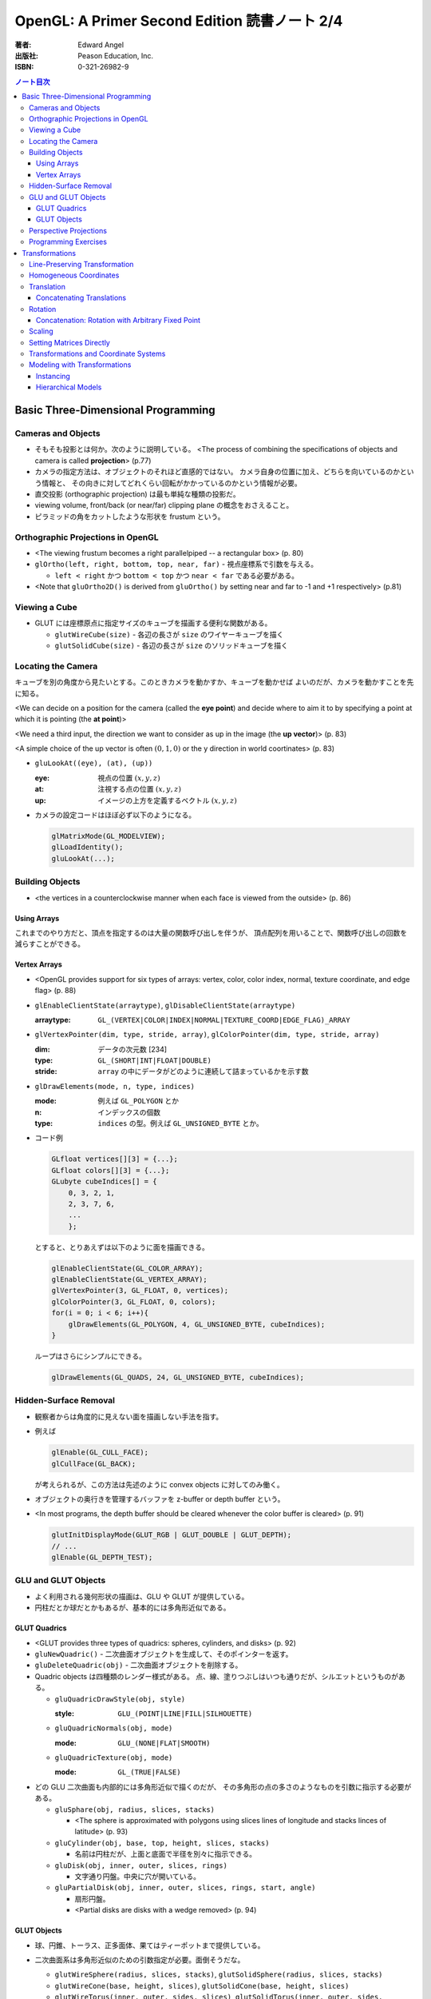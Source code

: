 ======================================================================
OpenGL: A Primer Second Edition 読書ノート 2/4
======================================================================

:著者: Edward Angel
:出版社: Peason Education, Inc.
:ISBN: 0-321-26982-9

.. contents:: ノート目次

Basic Three-Dimensional Programming
===================================
Cameras and Objects
-------------------
* そもそも投影とは何か。次のように説明している。
  <The process of combining the specifications of objects and camera is
  called **projection**> (p.77)

* カメラの指定方法は、オブジェクトのそれほど直感的ではない。
  カメラ自身の位置に加え、どちらを向いているのかという情報と、
  その向きに対してどれくらい回転がかかっているのかという情報が必要。

* 直交投影 (orthographic projection) は最も単純な種類の投影だ。

* viewing volume, front/back (or near/far) clipping plane の概念をおさえること。

* ピラミッドの角をカットしたような形状を frustum という。

Orthographic Projections in OpenGL
----------------------------------
* <The viewing frustum becomes a right parallelpiped -- a rectangular box>
  (p. 80)

* ``glOrtho(left, right, bottom, top, near, far)`` - 視点座標系で引数を与える。

  * ``left < right`` かつ ``bottom < top`` かつ ``near < far`` である必要がある。

* <Note that ``gluOrtho2D()`` is derived from ``gluOrtho()`` by setting near
  and far to -1 and +1 respectively> (p.81)

Viewing a Cube
--------------
* GLUT には座標原点に指定サイズのキューブを描画する便利な関数がある。

  * ``glutWireCube(size)`` - 各辺の長さが ``size`` のワイヤーキューブを描く
  * ``glutSolidCube(size)`` - 各辺の長さが ``size`` のソリッドキューブを描く

Locating the Camera
-------------------
キューブを別の角度から見たいとする。このときカメラを動かすか、キューブを動かせば
よいのだが、カメラを動かすことを先に知る。

<We can decide on a position for the camera (called the **eye point**)
and decide where to aim it to by specifying a point at which it 
is pointing (the **at point**)>

<We need a third input, the direction we want to consider as up
in the image (the **up vector**)> (p. 83)

<A simple choice of the up vector is often :math:`(0, 1, 0)` or
the y direction in world coortinates> (p. 83)

* ``gluLookAt((eye), (at), (up))``

  :eye: 視点の位置 :math:`(x, y, z)`
  :at: 注視する点の位置 :math:`(x, y, z)`
  :up: イメージの上方を定義するベクトル :math:`(x, y, z)`

* カメラの設定コードはほぼ必ず以下のようになる。

  .. code-block:: c

     glMatrixMode(GL_MODELVIEW);
     glLoadIdentity();
     gluLookAt(...);

Building Objects
----------------
* <the vertices in a counterclockwise manner when each face is
  viewed from the outside> (p. 86)

Using Arrays
~~~~~~~~~~~~~
これまでのやり方だと、頂点を指定するのは大量の関数呼び出しを伴うが、
頂点配列を用いることで、関数呼び出しの回数を減らすことができる。

Vertex Arrays
~~~~~~~~~~~~~
* <OpenGL provides support for six types of arrays: vertex, color,
  color index, normal, texture coordinate, and edge flag> (p. 88)

* ``glEnableClientState(arraytype)``,
  ``glDisableClientState(arraytype)``

  :arraytype: ``GL_(VERTEX|COLOR|INDEX|NORMAL|TEXTURE_COORD|EDGE_FLAG)_ARRAY``

* ``glVertexPointer(dim, type, stride, array)``, 
  ``glColorPointer(dim, type, stride, array)``

  :dim: データの次元数 [234]
  :type: ``GL_(SHORT|INT|FLOAT|DOUBLE)``
  :stride: ``array`` の中にデータがどのように連続して詰まっているかを示す数

* ``glDrawElements(mode, n, type, indices)``

  :mode: 例えば ``GL_POLYGON`` とか
  :n: インデックスの個数
  :type: ``indices`` の型。例えば ``GL_UNSIGNED_BYTE`` とか。

* コード例

  .. code-block:: c

     GLfloat vertices[][3] = {...};
     GLfloat colors[][3] = {...};
     GLubyte cubeIndices[] = {
         0, 3, 2, 1,
         2, 3, 7, 6,
         ...
         };

  とすると、とりあえずは以下のように面を描画できる。

  .. code-block:: c

     glEnableClientState(GL_COLOR_ARRAY);
     glEnableClientState(GL_VERTEX_ARRAY);
     glVertexPointer(3, GL_FLOAT, 0, vertices);
     glColorPointer(3, GL_FLOAT, 0, colors);
     for(i = 0; i < 6; i++){
         glDrawElements(GL_POLYGON, 4, GL_UNSIGNED_BYTE, cubeIndices);
     }

  ループはさらにシンプルにできる。

  .. code-block:: c

     glDrawElements(GL_QUADS, 24, GL_UNSIGNED_BYTE, cubeIndices);

Hidden-Surface Removal
----------------------
* 観察者からは角度的に見えない面を描画しない手法を指す。
* 例えば

  .. code-block:: c

     glEnable(GL_CULL_FACE);
     glCullFace(GL_BACK);

  が考えられるが、この方法は先述のように convex objects に対してのみ働く。

* オブジェクトの奥行きを管理するバッファを z-buffer or depth buffer という。
* <In most programs, the depth buffer should be cleared whenever
  the color buffer is cleared> (p. 91)

  .. code-block:: c

     glutInitDisplayMode(GLUT_RGB | GLUT_DOUBLE | GLUT_DEPTH);
     // ...
     glEnable(GL_DEPTH_TEST);

GLU and GLUT Objects
--------------------
* よく利用される幾何形状の描画は、GLU や GLUT が提供している。
* 円柱だとか球だとかもあるが、基本的には多角形近似である。

GLUT Quadrics
~~~~~~~~~~~~~
* <GLUT provides three types of quadrics: spheres, cylinders, and disks>
  (p. 92)

* ``gluNewQuadric()`` - 二次曲面オブジェクトを生成して、そのポインターを返す。
* ``gluDeleteQuadric(obj)`` - 二次曲面オブジェクトを削除する。

* Quadric objects は四種類のレンダー様式がある。
  点、線、塗りつぶしはいつも通りだが、シルエットというものがある。

  * ``gluQuadricDrawStyle(obj, style)``

    :style: ``GLU_(POINT|LINE|FILL|SILHOUETTE)``

  * ``gluQuadricNormals(obj, mode)``

    :mode: ``GLU_(NONE|FLAT|SMOOTH)``

  * ``gluQuadricTexture(obj, mode)``

    :mode: ``GL_(TRUE|FALSE)``

* どの GLU 二次曲面も内部的には多角形近似で描くのだが、
  その多角形の点の多さのようなものを引数に指示する必要がある。

  * ``gluSphare(obj, radius, slices, stacks)``

    * <The sphere is approximated with polygons using slices lines
      of longitude and stacks linces of latitude> (p. 93)

  * ``gluCylinder(obj, base, top, height, slices, stacks)``

    * 名前は円柱だが、上面と底面で半径を別々に指示できる。

  * ``gluDisk(obj, inner, outer, slices, rings)``

    * 文字通り円盤。中央に穴が開いている。

  * ``gluPartialDisk(obj, inner, outer, slices, rings, start, angle)``

    * 扇形円盤。
    * <Partial disks are disks with a wedge removed> (p. 94)

GLUT Objects
~~~~~~~~~~~~
* 球、円錐、トーラス、正多面体、果てはティーポットまで提供している。
* 二次曲面系は多角形近似のための引数指定が必要。面倒そうだな。

  * ``glutWireSphere(radius, slices, stacks)``, ``glutSolidSphere(radius, slices, stacks)``
  * ``glutWireCone(base, height, slices)``, ``glutSolidCone(base, height, slices)``
  * ``glutWireTorus(inner, outer, sides, slices)``, ``glutSolidTorus(inner, outer, sides, slices)``

* 正多面体 (regular polyhedral) をすべてサポート。キューブ以外を特に強調している。
  半径 1 の球に内接するサイズで定義されている。

  * ``glutWireTetrahedron()``, ``glutSolidTetrahedron()``
  * ``glutWireOctahedron()``, ``glutSolidOctahedron()``
  * ``glutWireDodecahedron()``, ``glutSolidDodecahedron()``
  * ``glutWireIcosahedron()``, ``glutSolidIcosahedron()``

* 特筆すべきは何と言ってもティーポットだ。
  <The Utah teapot is generated using OpenGL surface.  The teapot
  has been used for many years for testing rendering algorithms.
  It is constructed from 192 vertices.  The teapot is generated
  with both normals and texture coordinates> (p. 97)

  * ``glutWireTeapot(size)``, ``glutSolidTeapot(size)``

    ティーポットを ``size`` の大きさで描く。

Perspective Projections
-----------------------
* 透視図法投影を実現するための行列操作を習得する。
* ``glFrustum(left, right, bottom, top, near, far)``

  * 引数リストは ``glOrtho`` と同じ。
  * :math:`far > near > 0` に注意。
  * ほぼ必ず以下の手順で利用する。

    .. code-block:: c

       glMatrixMode(GL_PROJECTION);
       glLoadIdentity();
       glFrustum(left, right, bottom, top, near, far);

* glFrustum と gluPerspective の使いやすさの違いを憶えておく。
  <the interface provided by ``glFrustum()`` can make it difficult
  to obtain a desired view> (p. 98)

* <we change the lens and get one with a wider angle of view.
  The function ``gluPerspective()`` provides such an interface> (p. 98)

* ``gluPerspective(fov, aspect, near, far)``

  :fov: 角錐台の上下間の角度。
  :aspect: ``width / height``

* <One potential problem with perspective views is loss of
  accuracy in depth, which can be noticeable in the display>
  (p. 100)

* near plane をカメラに近づけ過ぎぬ事。
  <The problem is worst when the near plane is very close to
  the center of projection> (p. 100)

* <Placing the front clipping plane too close to the camera can lead to numerical 
  errors in depth calculations for perspective views> (p. 100)

Programming Exercises
----------------------
* 球を自力で多角形近似で描画するときのコツは、
  <Use quad strips except for triangle fans at the poles> (p. 100)
  だそうだ。


Transformations
===============
これを習得しておかないと、geometric objects の操作、シーンの
アニメーションや、狙い通りのビューを得ることができない。

Line-Preserving Transformation
------------------------------
* この章の文章では、transformation は「写像」の意味で用いられている。
  <**Transformations** map vertices and vectors to other vertices and 
  vectors> (p. 101)

* <rotations and translations are known as **rigid-body transformations**> (p. 101)
  換言すれば「サイズの変わらない」変換。

* 我々が興味のある写像は点・ベクトルを点・ベクトルに写すものであることは当然ながら、
  さらに直線を直線に写すものだ。とはいえ、
  <If we restrict ourselves to transformations that preserve line segments,
  then we need only transform the endpoints--two vertices--of each line
  segment> (p. 102)
  なので、結局点の写像のみに絞って考えればよい。

* **affine transformations** のポイント
  1. translation, rotation, scaling はその一種である
  2. 平行な直線群を平行な直線群へ写す
  3. 逆方向の変換が存在する

* **projection transformations** は通常逆変換は考えられない。
  なぜなら、二次元に投影されたイメージから、元の三次元のイメージが復元できないからだ。

Homogeneous Coordinates
-----------------------
同次座標の考え方は OpenGL のレンダリング方法論の核と言えるようだ。

* すべての点は 4 つの座標成分 :math:`(x, y, z, w)` の組の形で表現されている。
* 三次元の点は :math:`(x, y, z, 1)` として内部的に表現されている。
* 二次元の点は :math:`(x, y, 0, 1)` として内部的に表現されている。
* 一般に点は :math:`(x, y, z)` として表現されるが、w がゼロでない限り、
  三次元の点 :math:`(x/w, y/w, z/w)` として見える。
* 三次元のベクトルは :math:`(x, y, z, 0)` として内部的に表現されている。
  これは無限遠点と等価だ。
* すべての transformations は点・ベクトルの同次座標表現に作用する
  :math:`4 \times 4` 行列となる。

Translation
-----------
* <Because the camera in OpenGL is also at the origin, we want to move
  the object away from the camera, or equivalently move the camera
  away from the object> (p. 103)
* translation とは、オブジェクトに変位 (**displacement**) を加える操作だ。
* translation の距離は右手座標系による。

Concatenating Translations
~~~~~~~~~~~~~~~~~~~~~~~~~~
* <The function ``glTranslate*()`` forms a translation matrix that
  is applied to the current matrix.  Thus, the two translations
  are combined or **concatenated** together to form a compound transformation>
  (p. 105)

Rotation
--------
* 回転変換には回転の影響を受けない点がある。これを **fixed point** と呼ぶ。
* 回転の向きについては、ここでも「反時計回りが正」のルールがある。

  <The desired amount of rotation about this axis is measured in a 
  counterclockwise direction looking from the positive direction 
  along the given direction back toward the origin> (p. 106)

Concatenation: Rotation with Arbitrary Fixed Point
~~~~~~~~~~~~~~~~~~~~~~~~~~~~~~~~~~~~~~~~~~~~~~~~~~
* 任意の点を fixed point として回転変換を生じさせたいとする。
  このときは ``glTranslate`` と ``glRotate`` を組み合わせて実現する。

  .. code-block:: c

     glMatrixMode(GL_MODELVIEW);
     glLoadIdentity();
     glTranslatef(x, y, z);
     glRotatef(angle, dx, dy, dz);
     glTranslatef(-x, -y, -z);

  * <*the last transformation specified is the first applied*> ルール。
    OpenGL の行列乗算は postmultiplication であることをおさえる。

* ディスプレイリストに変換行列の操作が含まれている場合は、
  リストの定義終了までに行列の状態を定義開始前のそれに復元するのが肝要。

  <Any primitives that are in display lists that do not change the
  current matrices are affected by the same model-view matrix.
  Conversely, if any matrices are changed in a display list, these
  changes are in effect after the execution of the display list> (p. 107)

Scaling
-------
* ここでも fixed point の考え方が有効だ。

  * <We also note that scaling has a fixed point that is unchanged by the
    scaling> (p. 107)
  * <The fixed point is at the origin, but we can use the same technique as
    with rotations to obtain any desired fixed point> (p. 108)

Setting Matrices Directly
-------------------------
* OpenGL の行列は :math:`4 \times 4` 正方行列で、メモリレイアウトとしては column order だ。

  * ``glLoadMatrix(m)`` - 行列成分を直接配列の形で指示する
  * ``glMultMatrix(m)`` - current matrix に対して ``m`` を右からかける

* shear 変換を実現するには、この直接行列指示でなければならない。

  .. math::
     :label: share-matrix
     :nowrap:

     \[ \left(
         \begin{array}{cccc}
             1 &\cot(\theta) &0 &0 \\
             0 &1            &0 &0 \\
             0 &0            &1 &0 \\
             0 &0            &0 &1
         \end{array}
     \right) \]

* **oblique projection** を実現することもできる。

  .. code-block:: c

     glMatrixMode(GL_PROJECTION);
     glLoadIdentity();
     glOrtho(left, right, bottom, top, near, far);
     glMultMatrixf(M);

* 影の計算なども面白い。光源を :math:`(x, y, z)` として、z 平面に影を付ける変換は

  .. math::
     :label: shadow-matrix
     :nowrap:

     \[ \left(
         \begin{array}{rrrr}
             1 &0             &0 &0 \\
             0 &1             &0 &0 \\
             0 &0             &1 &0 \\
             0 &-\cfrac{1}{y} &0 &0
         \end{array}
     \right) \]

  で与えられる。コードは大体次のような構造になる。

  .. code-block:: c

     glMatrixMode(GL_MODELVIEW);
     cube();

     glPushMatrix();
     glPushAttrib(...);
     glTranslate(x, y, z);
     glMultMatrix(M);
     glTranslate(-x, -y, -z);
     glColor3fv(shadow_color)
     cube();
     glPopAttrib();
     glPopMatrix();

Transformations and Coordinate Systems
--------------------------------------
色々な座標（系）が出てきたので、ちょっと整理する。

* **world coordinates**
* **camera (or eye) coordinates**
* **clipping coordinates**
* **normalized device coordinates**
* **window coordinates**

Modeling with Transformations
-----------------------------
Instancing
~~~~~~~~~~
* <The matrix that brings the object into the model with the
  desired size, orientation, and position is called the
  **instance transformation**> (p. 114) 聞いたことのない用語だ。

* <The GLU cylinder was aligned with the z axis and has its base
  in the plane :math:`z = 0`.  With such a starting point, we almost
  always want to scale the object to its desired size, then
  orient it, and finally translate it to its desired position
  in that order> (p. 114)

  .. code-block:: c

     glMatrixMode(GL_MODELVIEW);
     glLoadIdentity();
     glTranslatef(x, y, z);
     glRotatef(theta, dx, dy, dz);
     glScalef(sx, sy, sz);

  文章に表れる変換順序と、OpenGL コードに現れる関数コール順が逆であることをおさえておく。

Hierarchical Models
~~~~~~~~~~~~~~~~~~~
* 人体モデルを木構造のデータとして表現する話題。
  木のルートから transform を適用していくテクニックを紹介している。
  ここでは胴体をルートとしている。

* <we can observe that each transformation actually represents
  a *relative* change from one scaling, position, and orientation
  to another> (p. 116)

* <Our first example did not require us tp save any information about 
  the model-view matrix as we went through the display callback
  because the transformations accumulated> (p.118)

